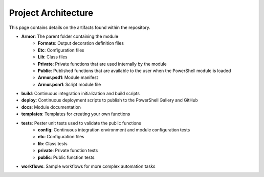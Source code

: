 Project Architecture
========================

This page contains details on the artifacts found within the repository.

* **Armor**: The parent folder containing the module
    * **Formats**: Output decoration definition files
    * **Etc**: Configuration files
    * **Lib**: Class files
    * **Private**: Private functions that are used internally by the module
    * **Public**: Published functions that are available to the user when the PowerShell module is loaded
    * **Armor.psd1**: Module manifest
    * **Armor.psm1**: Script module file
* **build**: Continuous integration initialization and build scripts
* **deploy**: Continuous deployment scripts to publish to the PowerShell Gallery and GitHub
* **docs**: Module documentation
* **templates**: Templates for creating your own functions
* **tests**: Pester unit tests used to validate the public functions
    * **config**: Continuous integration environment and module configuration tests
    * **etc**: Configuration files
    * **lib**: Class tests
    * **private**: Private function tests
    * **public**: Public function tests
* **workflows**: Sample workflows for more complex automation tasks
